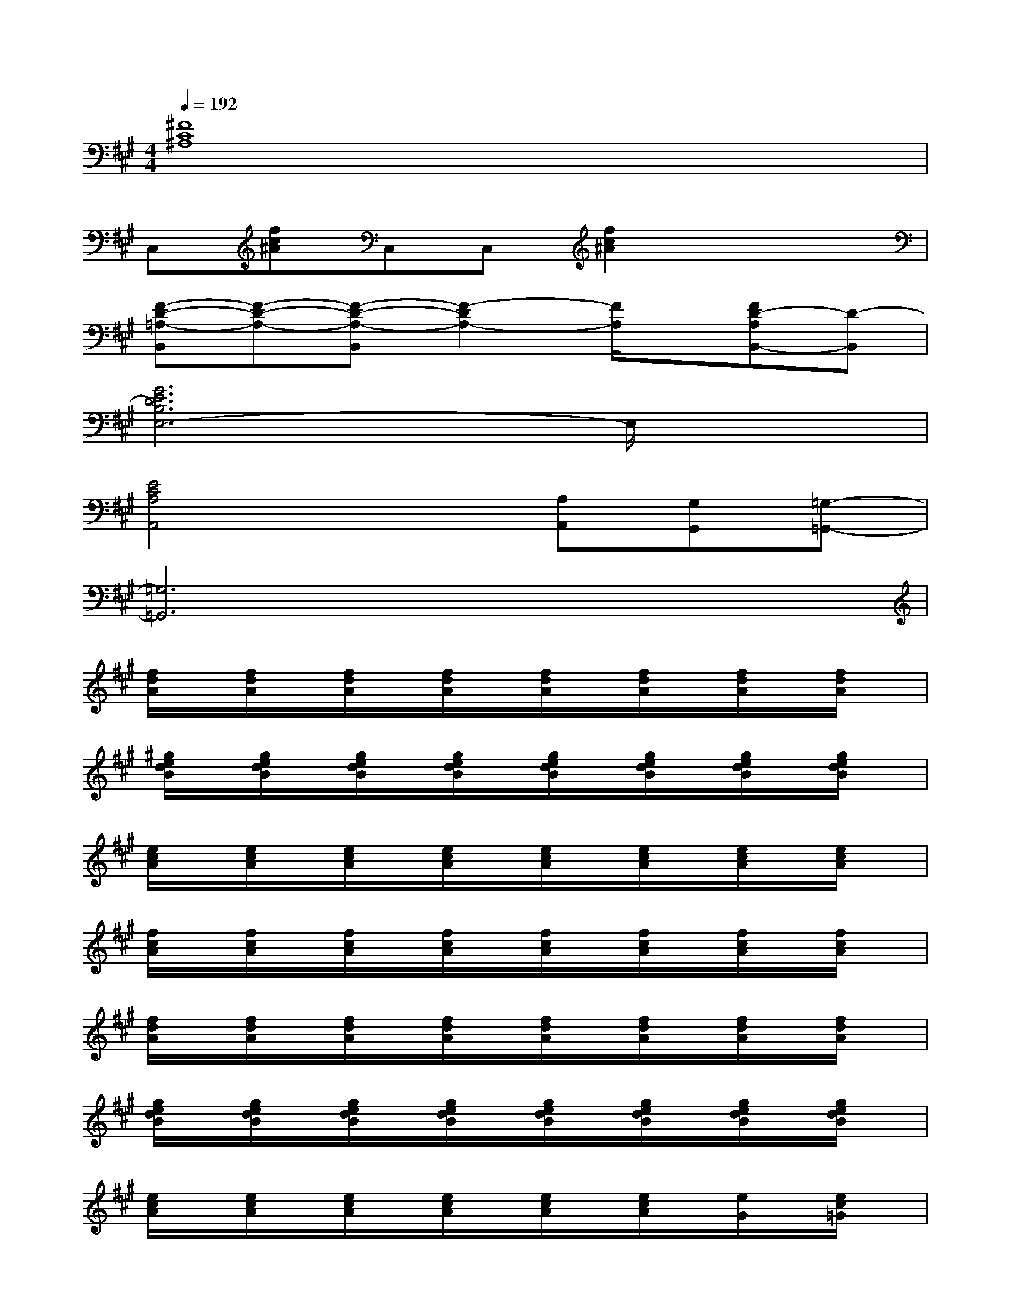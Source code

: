 X:1
T:
M:4/4
L:1/8
Q:1/4=192
K:A%3sharps
V:1
[^F8C8^A,8]|
C,[fc^A]C,C,[f2c2^A2]x2|
[F-D-=A,-B,,][F-D-A,-][F-D-A,-B,,][F2-D2A,2-][F/2A,/2]x/2[FD-A,B,,-][D-B,,]|
[G6E6D6B,6E,6-]E,/2x3/2|
[E4C4A,4A,,4]x[A,A,,][G,G,,][=G,-=G,,-]|
[=G,6=G,,6]x2|
[f/2d/2A/2]x/2[f/2d/2A/2]x/2[f/2d/2A/2]x/2[f/2d/2A/2]x/2[f/2d/2A/2]x/2[f/2d/2A/2]x/2[f/2d/2A/2]x/2[f/2d/2A/2]x/2|
[^g/2e/2d/2B/2]x/2[g/2e/2d/2B/2]x/2[g/2e/2d/2B/2]x/2[g/2e/2d/2B/2]x/2[g/2e/2d/2B/2]x/2[g/2e/2d/2B/2]x/2[g/2e/2d/2B/2]x/2[g/2e/2d/2B/2]x/2|
[e/2c/2A/2]x/2[e/2c/2A/2]x/2[e/2c/2A/2]x/2[e/2c/2A/2]x/2[e/2c/2A/2]x/2[e/2c/2A/2]x/2[e/2c/2A/2]x/2[e/2c/2A/2]x/2|
[f/2c/2A/2]x/2[f/2c/2A/2]x/2[f/2c/2A/2]x/2[f/2c/2A/2]x/2[f/2c/2A/2]x/2[f/2c/2A/2]x/2[f/2c/2A/2]x/2[f/2c/2A/2]x/2|
[f/2d/2A/2]x/2[f/2d/2A/2]x/2[f/2d/2A/2]x/2[f/2d/2A/2]x/2[f/2d/2A/2]x/2[f/2d/2A/2]x/2[f/2d/2A/2]x/2[f/2d/2A/2]x/2|
[g/2e/2d/2B/2]x/2[g/2e/2d/2B/2]x/2[g/2e/2d/2B/2]x/2[g/2e/2d/2B/2]x/2[g/2e/2d/2B/2]x/2[g/2e/2d/2B/2]x/2[g/2e/2d/2B/2]x/2[g/2e/2d/2B/2]x/2|
[e/2c/2A/2]x/2[e/2c/2A/2]x/2[e/2c/2A/2]x/2[e/2c/2A/2]x/2[e/2c/2A/2]x/2[e/2c/2A/2]x/2[e/2G/2]x/2[e/2c/2=G/2]x/2|
[e/2c/2=G/2]x/2[e/2c/2=G/2]x/2[e/2c/2=G/2]x/2[e/2c/2=G/2]x/2[e/2c/2=G/2]x/2[e/2c/2=G/2]x/2[e/2c/2=G/2]x/2[e/2c/2=G/2]x/2|
[f/2d/2A/2]x/2[f/2d/2A/2]x/2[f/2d/2A/2]x/2[f/2d/2A/2]x/2[f/2d/2A/2]x/2[f/2d/2A/2]x/2[f/2d/2A/2]x/2[f/2d/2A/2]x/2|
[^g/2e/2B/2]x/2[g/2e/2B/2]x/2[g/2e/2B/2]x/2[g/2e/2B/2]x/2[g/2e/2B/2]x/2[g/2e/2B/2]x/2[g/2e/2B/2]x/2[g/2e/2B/2]x/2